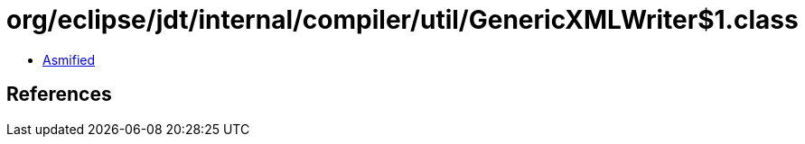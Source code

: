 = org/eclipse/jdt/internal/compiler/util/GenericXMLWriter$1.class

 - link:GenericXMLWriter$1-asmified.java[Asmified]

== References

